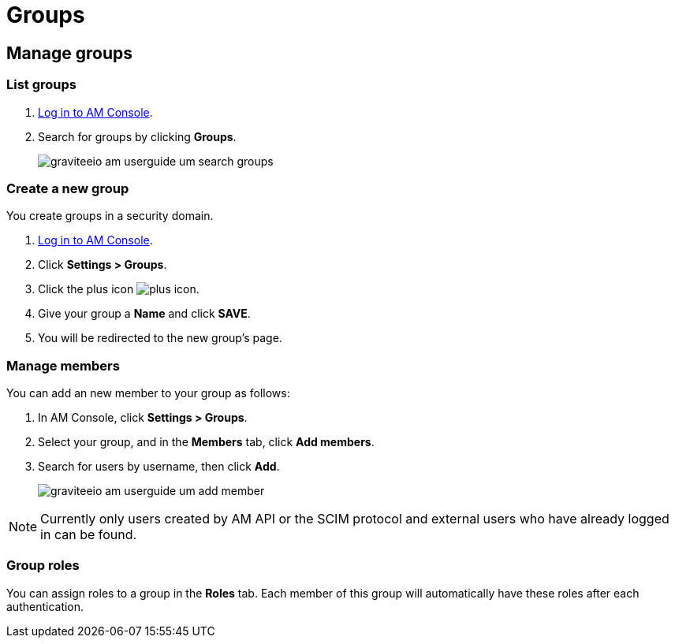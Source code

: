 = Groups
:page-sidebar: am_3_x_sidebar
:page-permalink: am/current/am_userguide_user_management_groups.html
:page-folder: am/user-guide
:page-layout: am

== Manage groups

=== List groups

. link:/am/current/am_userguide_authentication.html[Log in to AM Console^].
. Search for groups by clicking *Groups*.
+
image::am/current/graviteeio-am-userguide-um-search-groups.png[]

=== Create a new group

You create groups in a security domain.

. link:/am/current/am_userguide_authentication.html[Log in to AM Console^].
. Click *Settings > Groups*.
. Click the plus icon image:icons/plus-icon.png[role="icon"].
. Give your group a *Name* and click *SAVE*.
. You will be redirected to the new group's page.

=== Manage members

You can add an new member to your group as follows:

. In AM Console, click *Settings > Groups*.
. Select your group, and in the *Members* tab, click *Add members*.
. Search for users by username, then click *Add*.
+
image::am/current/graviteeio-am-userguide-um-add-member.png[]

NOTE: Currently only users created by AM API or the SCIM protocol and external users who have already logged in can be found.

=== Group roles

You can assign roles to a group in the *Roles* tab. Each member of this group will automatically have these roles after each authentication.
